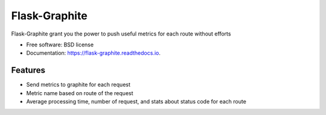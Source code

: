 ===============================
Flask-Graphite
===============================


.. image:: https://img.shields.io/pypi/v/flask_graphite.svg
        :target: https://pypi.python.org/pypi/flask_graphite

.. image:: https://img.shields.io/travis/numberly/flask_graphite.svg
        :target: https://travis-ci.org/numberly/flask_graphite

.. image:: https://readthedocs.org/projects/flask-graphite/badge/?version=latest
        :target: https://flask-graphite.readthedocs.io/en/latest/?badge=latest
        :alt: Documentation Status


Flask-Graphite grant you the power to push useful metrics for each route
without efforts


* Free software: BSD license
* Documentation: https://flask-graphite.readthedocs.io.


Features
--------

* Send metrics to graphite for each request
* Metric name based on route of the request
* Average processing time, number of request, and stats about status code for
  each route
